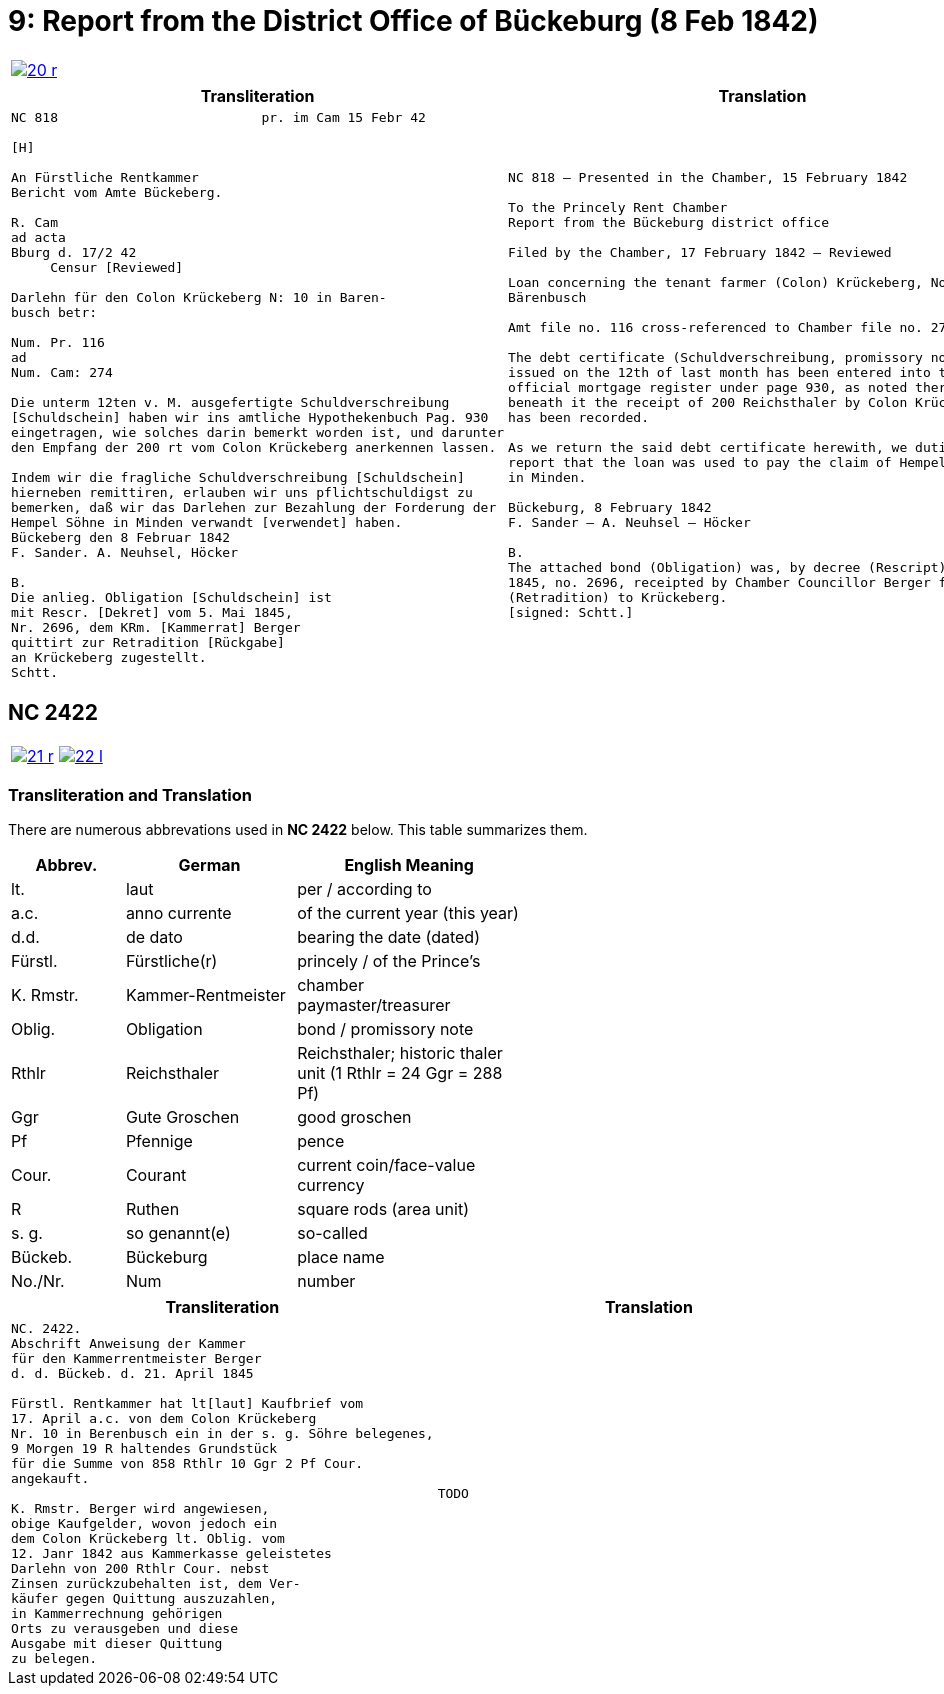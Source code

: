 = 9: Report from the District Office of Bückeburg (8 Feb 1842)
:page-role: wide

[cols="1a,1a",options="noheader",frame=none,grid=none]
|===
|image::20-r.png[link=self]
|
|===


[cols="1a,1a",frame=none,grid=none]
|===
|Transliteration|Translation

|
[literal,subs="verbatim,quotes"]
....
NC 818                          pr. im Cam 15 Febr 42

[H]

An Fürstliche Rentkammer
Bericht vom Amte Bückeberg.

R. Cam 
ad acta
Bburg d. 17/2 42
     Censur [Reviewed]

Darlehn für den Colon Krückeberg N: 10 in Baren-
busch betr:

Num. Pr. 116
ad
Num. Cam: 274

Die unterm 12ten v. M. ausgefertigte Schuldverschreibung
[Schuldschein] haben wir ins amtliche Hypothekenbuch Pag. 930
eingetragen, wie solches darin bemerkt worden ist, und darunter
den Empfang der 200 rt vom Colon Krückeberg anerkennen lassen.

Indem wir die fragliche Schuldverschreibung [Schuldschein]
hierneben remittiren, erlauben wir uns pflichtschuldigst zu
bemerken, daß wir das Darlehen zur Bezahlung der Forderung der
Hempel Söhne in Minden verwandt [verwendet] haben.
Bückeberg den 8 Februar 1842
F. Sander. A. Neuhsel, Höcker

B.
Die anlieg. Obligation [Schuldschein] ist
mit Rescr. [Dekret] vom 5. Mai 1845,
Nr. 2696, dem KRm. [Kammerrat] Berger
quittirt zur Retradition [Rückgabe]
an Krückeberg zugestellt.
Schtt.
....

|
[verse]
____
NC 818 – Presented in the Chamber, 15 February 1842

To the Princely Rent Chamber
Report from the Bückeburg district office

Filed by the Chamber, 17 February 1842 – Reviewed

Loan concerning the tenant farmer (Colon) Krückeberg, No. 10 in
Bärenbusch

Amt file no. 116 cross-referenced to Chamber file no. 274

The debt certificate (Schuldverschreibung, promissory note)
issued on the 12th of last month has been entered into the
official mortgage register under page 930, as noted there, and
beneath it the receipt of 200 Reichsthaler by Colon Krückeberg
has been recorded.

As we return the said debt certificate herewith, we dutifully
report that the loan was used to pay the claim of Hempel & Sons
in Minden.

Bückeburg, 8 February 1842
F. Sander – A. Neuhsel – Höcker

B.
The attached bond (Obligation) was, by decree (Rescript) of 5 May
1845, no. 2696, receipted by Chamber Councillor Berger for return
(Retradition) to Krückeberg.
[signed: Schtt.]
____
|===

== NC 2422

[cols="1a,1a",options="noheader",frame=none,grid=none]
|===
|image::21-r.png[link=self]
|image::22-l.png[link=self]
|===

=== Transliteration and Translation

There are numerous abbrevations used in *NC 2422* below. This table summarizes
them.

[cols="2,3,4",width="60%",options="header"]
|===
|Abbrev. | German | English Meaning

|lt. | laut | per / according to
|a.c. | anno currente | of the current year (this year)
|d.d. | de dato | bearing the date (dated)
|Fürstl. | Fürstliche(r) | princely / of the Prince’s
|K. Rmstr. | Kammer-Rentmeister | chamber paymaster/treasurer
|Oblig. | Obligation | bond / promissory note
|Rthlr | Reichsthaler | Reichsthaler; historic thaler unit (1 Rthlr = 24 Ggr = 288 Pf)
|Ggr | Gute Groschen | good groschen
|Pf | Pfennige | pence
|Cour. | Courant | current coin/face-value currency
|R | Ruthen | square rods (area unit)
|s. g. | so genannt(e) | so-called
|Bückeb. | Bückeburg | place name
|No./Nr. | Num|number
|===


[cols="1a,1a",frame=none,grid=none]
|===
|Transliteration|Translation

|
[literal,subs="verbatim,quotes"]
....
NC. 2422.
Abschrift Anweisung der Kammer
für den Kammerrentmeister Berger
d. d. Bückeb. d. 21. April 1845

Fürstl. Rentkammer hat lt[laut] Kaufbrief vom
17. April a.c. von dem Colon Krückeberg
Nr. 10 in Berenbusch ein in der s. g. Söhre belegenes,
9 Morgen 19 R haltendes Grundstück
für die Summe von 858 Rthlr 10 Ggr 2 Pf Cour.
angekauft.

K. Rmstr. Berger wird angewiesen,
obige Kaufgelder, wovon jedoch ein
dem Colon Krückeberg lt. Oblig. vom
12. Janr 1842 aus Kammerkasse geleistetes
Darlehn von 200 Rthlr Cour. nebst
Zinsen zurückzubehalten ist, dem Ver-
käufer gegen Quittung auszuzahlen,
in Kammerrechnung gehörigen
Orts zu verausgeben und diese
Ausgabe mit dieser Quittung
zu belegen.
....
|
[verse]
____
TODO
____
|===

